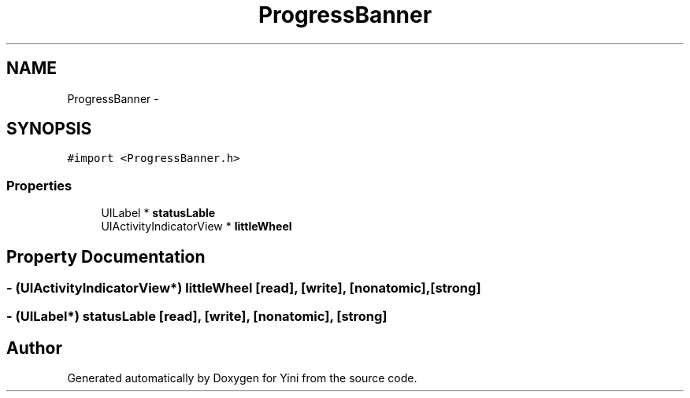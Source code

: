.TH "ProgressBanner" 3 "Thu Aug 9 2012" "Version 1.0" "Yini" \" -*- nroff -*-
.ad l
.nh
.SH NAME
ProgressBanner \- 
.SH SYNOPSIS
.br
.PP
.PP
\fC#import <ProgressBanner\&.h>\fP
.SS "Properties"

.in +1c
.ti -1c
.RI "UILabel * \fBstatusLable\fP"
.br
.ti -1c
.RI "UIActivityIndicatorView * \fBlittleWheel\fP"
.br
.in -1c
.SH "Property Documentation"
.PP 
.SS "- (UIActivityIndicatorView*) littleWheel\fC [read]\fP, \fC [write]\fP, \fC [nonatomic]\fP, \fC [strong]\fP"

.SS "- (UILabel*) statusLable\fC [read]\fP, \fC [write]\fP, \fC [nonatomic]\fP, \fC [strong]\fP"


.SH "Author"
.PP 
Generated automatically by Doxygen for Yini from the source code\&.
